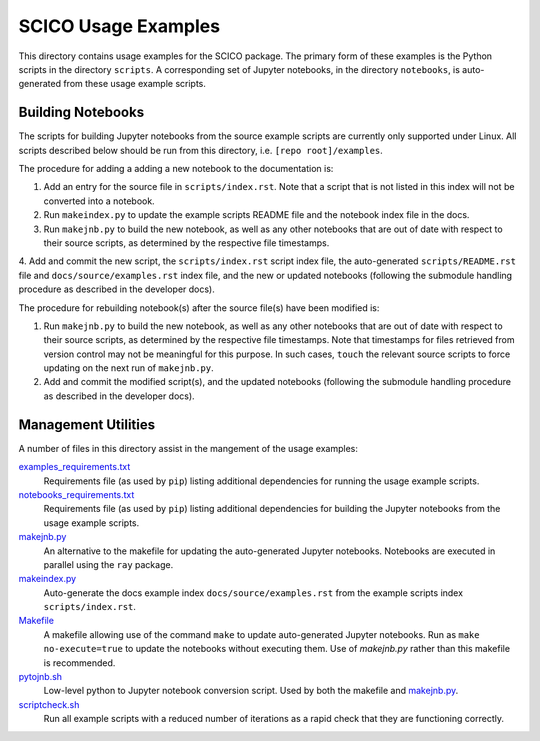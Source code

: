 SCICO Usage Examples
====================

This directory contains usage examples for the SCICO package. The primary form of these examples is the Python scripts in the directory ``scripts``. A corresponding set of Jupyter notebooks, in the directory ``notebooks``, is auto-generated from these usage example scripts.


Building Notebooks
------------------

The scripts for building Jupyter notebooks from the source example scripts are currently only supported under Linux. All scripts described below should be run from this directory, i.e. ``[repo root]/examples``.


The procedure for adding a adding a new notebook to the documentation is:

1. Add an entry for the source file in ``scripts/index.rst``. Note that a script that is not listed in this index will not be converted into a notebook.

2. Run ``makeindex.py`` to update the example scripts README file and the notebook index file in the docs.

3. Run ``makejnb.py`` to build the new notebook, as well as any other notebooks that are out of date with respect to their source scripts, as determined by the respective file timestamps.

4. Add and commit the new script, the ``scripts/index.rst`` script index file, the auto-generated
``scripts/README.rst`` file and ``docs/source/examples.rst`` index file, and the new or updated notebooks (following the submodule handling procedure as described in the developer docs).


The procedure for rebuilding notebook(s) after the source file(s) have been modified is:

1. Run ``makejnb.py`` to build the new notebook, as well as any other notebooks that are out of date with respect to their source scripts, as determined by the respective file timestamps. Note that timestamps for files retrieved from version control may not be meaningful for this purpose. In such cases, ``touch`` the relevant source scripts to force updating on the next run of ``makejnb.py``.

2. Add and commit the modified script(s), and the updated notebooks (following the submodule handling procedure as described in the developer docs).


Management Utilities
--------------------

A number of files in this directory assist in the mangement of the usage examples:

`examples_requirements.txt <examples_requirements.txt>`_
   Requirements file (as used by ``pip``) listing additional dependencies for running the usage example scripts.

`notebooks_requirements.txt <examples_requirements.txt>`_
   Requirements file (as used by ``pip``) listing additional dependencies for building the Jupyter notebooks from the usage example scripts.

`makejnb.py <makejnb.py>`_
   An alternative to the makefile for updating the auto-generated Jupyter notebooks. Notebooks are executed in parallel using the ``ray`` package.

`makeindex.py <makeindex.py>`_
   Auto-generate the docs example index ``docs/source/examples.rst`` from the example scripts index ``scripts/index.rst``.

`Makefile <Makefile>`_
   A makefile allowing use of the command ``make`` to update auto-generated Jupyter notebooks. Run as ``make no-execute=true`` to update the notebooks without executing them. Use of `makejnb.py` rather than this makefile is recommended.

`pytojnb.sh <pytojnb.sh>`_
   Low-level python to Jupyter notebook conversion script. Used by both the makefile and `makejnb.py <makejnb.py>`_.

`scriptcheck.sh <scriptcheck.sh>`_
   Run all example scripts with a reduced number of iterations as a rapid check that they are functioning correctly.
